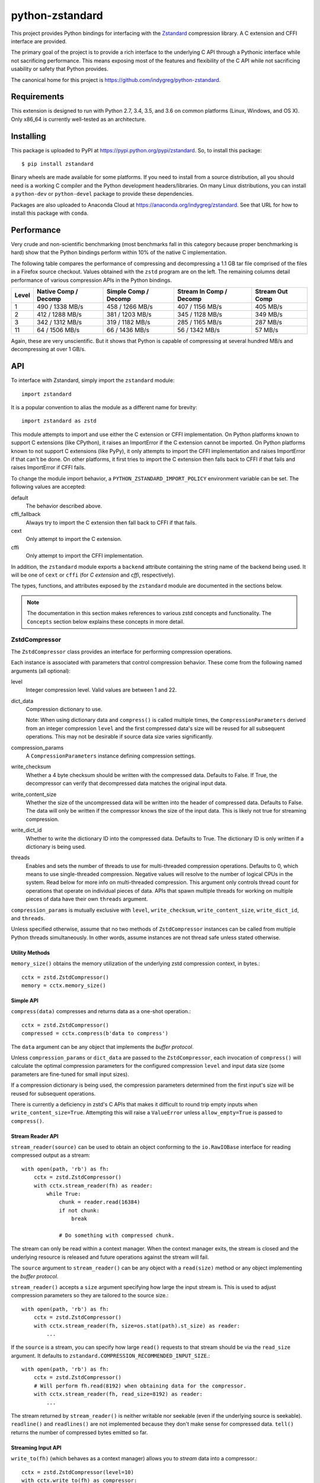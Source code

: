 ================
python-zstandard
================

This project provides Python bindings for interfacing with the
`Zstandard <http://www.zstd.net>`_ compression library. A C extension
and CFFI interface are provided.

The primary goal of the project is to provide a rich interface to the
underlying C API through a Pythonic interface while not sacrificing
performance. This means exposing most of the features and flexibility
of the C API while not sacrificing usability or safety that Python provides.

The canonical home for this project is
https://github.com/indygreg/python-zstandard.

|  |ci-status| |win-ci-status|

Requirements
============

This extension is designed to run with Python 2.7, 3.4, 3.5, and 3.6
on common platforms (Linux, Windows, and OS X). Only x86_64 is
currently well-tested as an architecture.

Installing
==========

This package is uploaded to PyPI at https://pypi.python.org/pypi/zstandard.
So, to install this package::

   $ pip install zstandard

Binary wheels are made available for some platforms. If you need to
install from a source distribution, all you should need is a working C
compiler and the Python development headers/libraries. On many Linux
distributions, you can install a ``python-dev`` or ``python-devel``
package to provide these dependencies.

Packages are also uploaded to Anaconda Cloud at
https://anaconda.org/indygreg/zstandard. See that URL for how to install
this package with ``conda``.

Performance
===========

Very crude and non-scientific benchmarking (most benchmarks fall in this
category because proper benchmarking is hard) show that the Python bindings
perform within 10% of the native C implementation.

The following table compares the performance of compressing and decompressing
a 1.1 GB tar file comprised of the files in a Firefox source checkout. Values
obtained with the ``zstd`` program are on the left. The remaining columns detail
performance of various compression APIs in the Python bindings.

+-------+-----------------+-----------------+-----------------+---------------+
| Level | Native          | Simple          | Stream In       | Stream Out    |
|       | Comp / Decomp   | Comp / Decomp   | Comp / Decomp   | Comp          |
+=======+=================+=================+=================+===============+
|   1   | 490 / 1338 MB/s | 458 / 1266 MB/s | 407 / 1156 MB/s |  405 MB/s     |
+-------+-----------------+-----------------+-----------------+---------------+
|   2   | 412 / 1288 MB/s | 381 / 1203 MB/s | 345 / 1128 MB/s |  349 MB/s     |
+-------+-----------------+-----------------+-----------------+---------------+
|   3   | 342 / 1312 MB/s | 319 / 1182 MB/s | 285 / 1165 MB/s |  287 MB/s     |
+-------+-----------------+-----------------+-----------------+---------------+
|  11   |  64 / 1506 MB/s |  66 / 1436 MB/s |  56 / 1342 MB/s |   57 MB/s     |
+-------+-----------------+-----------------+-----------------+---------------+

Again, these are very unscientific. But it shows that Python is capable of
compressing at several hundred MB/s and decompressing at over 1 GB/s.

API
===

To interface with Zstandard, simply import the ``zstandard`` module::

   import zstandard

It is a popular convention to alias the module as a different name for
brevity::

   import zstandard as zstd

This module attempts to import and use either the C extension or CFFI
implementation. On Python platforms known to support C extensions (like
CPython), it raises an ImportError if the C extension cannot be imported.
On Python platforms known to not support C extensions (like PyPy), it only
attempts to import the CFFI implementation and raises ImportError if that
can't be done. On other platforms, it first tries to import the C extension
then falls back to CFFI if that fails and raises ImportError if CFFI fails.

To change the module import behavior, a ``PYTHON_ZSTANDARD_IMPORT_POLICY``
environment variable can be set. The following values are accepted:

default
   The behavior described above.
cffi_fallback
   Always try to import the C extension then fall back to CFFI if that
   fails.
cext
   Only attempt to import the C extension.
cffi
   Only attempt to import the CFFI implementation.

In addition, the ``zstandard`` module exports a ``backend`` attribute
containing the string name of the backend being used. It will be one
of ``cext`` or ``cffi`` (for *C extension* and *cffi*, respectively).

The types, functions, and attributes exposed by the ``zstandard`` module
are documented in the sections below.

.. note::

   The documentation in this section makes references to various zstd
   concepts and functionality. The ``Concepts`` section below explains
   these concepts in more detail.

ZstdCompressor
--------------

The ``ZstdCompressor`` class provides an interface for performing
compression operations.

Each instance is associated with parameters that control compression
behavior. These come from the following named arguments (all optional):

level
   Integer compression level. Valid values are between 1 and 22.
dict_data
   Compression dictionary to use.

   Note: When using dictionary data and ``compress()`` is called multiple
   times, the ``CompressionParameters`` derived from an integer compression
   ``level`` and the first compressed data's size will be reused for all
   subsequent operations. This may not be desirable if source data size
   varies significantly.
compression_params
   A ``CompressionParameters`` instance defining compression settings.
write_checksum
   Whether a 4 byte checksum should be written with the compressed data.
   Defaults to False. If True, the decompressor can verify that decompressed
   data matches the original input data.
write_content_size
   Whether the size of the uncompressed data will be written into the
   header of compressed data. Defaults to False. The data will only be
   written if the compressor knows the size of the input data. This is
   likely not true for streaming compression.
write_dict_id
   Whether to write the dictionary ID into the compressed data.
   Defaults to True. The dictionary ID is only written if a dictionary
   is being used.
threads
   Enables and sets the number of threads to use for multi-threaded compression
   operations. Defaults to 0, which means to use single-threaded compression.
   Negative values will resolve to the number of logical CPUs in the system.
   Read below for more info on multi-threaded compression. This argument only
   controls thread count for operations that operate on individual pieces of
   data. APIs that spawn multiple threads for working on multiple pieces of
   data have their own ``threads`` argument.

``compression_params`` is mutually exclusive with ``level``, ``write_checksum``,
``write_content_size``, ``write_dict_id``, and ``threads``.

Unless specified otherwise, assume that no two methods of ``ZstdCompressor``
instances can be called from multiple Python threads simultaneously. In other
words, assume instances are not thread safe unless stated otherwise.

Utility Methods
^^^^^^^^^^^^^^^

``memory_size()`` obtains the memory utilization of the underlying zstd
compression context, in bytes.::

    cctx = zstd.ZstdCompressor()
    memory = cctx.memory_size()

Simple API
^^^^^^^^^^

``compress(data)`` compresses and returns data as a one-shot operation.::

   cctx = zstd.ZstdCompressor()
   compressed = cctx.compress(b'data to compress')

The ``data`` argument can be any object that implements the *buffer protocol*.

Unless ``compression_params`` or ``dict_data`` are passed to the
``ZstdCompressor``, each invocation of ``compress()`` will calculate the
optimal compression parameters for the configured compression ``level`` and
input data size (some parameters are fine-tuned for small input sizes).

If a compression dictionary is being used, the compression parameters
determined from the first input's size will be reused for subsequent
operations.

There is currently a deficiency in zstd's C APIs that makes it difficult
to round trip empty inputs when ``write_content_size=True``. Attempting
this will raise a ``ValueError`` unless ``allow_empty=True`` is passed
to ``compress()``.

Stream Reader API
^^^^^^^^^^^^^^^^^

``stream_reader(source)`` can be used to obtain an object conforming to the
``io.RawIOBase`` interface for reading compressed output as a stream::

   with open(path, 'rb') as fh:
       cctx = zstd.ZstdCompressor()
       with cctx.stream_reader(fh) as reader:
           while True:
               chunk = reader.read(16384)
               if not chunk:
                   break

               # Do something with compressed chunk.

The stream can only be read within a context manager. When the context
manager exits, the stream is closed and the underlying resource is
released and future operations against the stream will fail.

The ``source`` argument to ``stream_reader()`` can be any object with a
``read(size)`` method or any object implementing the *buffer protocol*.

``stream_reader()`` accepts a ``size`` argument specifying how large the input
stream is. This is used to adjust compression parameters so they are
tailored to the source size.::

   with open(path, 'rb') as fh:
       cctx = zstd.ZstdCompressor()
       with cctx.stream_reader(fh, size=os.stat(path).st_size) as reader:
           ...

If the ``source`` is a stream, you can specify how large ``read()`` requests
to that stream should be via the ``read_size`` argument. It defaults to
``zstandard.COMPRESSION_RECOMMENDED_INPUT_SIZE``.::

   with open(path, 'rb') as fh:
       cctx = zstd.ZstdCompressor()
       # Will perform fh.read(8192) when obtaining data for the compressor.
       with cctx.stream_reader(fh, read_size=8192) as reader:
           ...

The stream returned by ``stream_reader()`` is neither writable nor seekable
(even if the underlying source is seekable). ``readline()`` and
``readlines()`` are not implemented because they don't make sense for
compressed data. ``tell()`` returns the number of compressed bytes
emitted so far.

Streaming Input API
^^^^^^^^^^^^^^^^^^^

``write_to(fh)`` (which behaves as a context manager) allows you to *stream*
data into a compressor.::

   cctx = zstd.ZstdCompressor(level=10)
   with cctx.write_to(fh) as compressor:
       compressor.write(b'chunk 0')
       compressor.write(b'chunk 1')
       ...

The argument to ``write_to()`` must have a ``write(data)`` method. As
compressed data is available, ``write()`` will be called with the compressed
data as its argument. Many common Python types implement ``write()``, including
open file handles and ``io.BytesIO``.

``write_to()`` returns an object representing a streaming compressor instance.
It **must** be used as a context manager. That object's ``write(data)`` method
is used to feed data into the compressor.

A ``flush()`` method can be called to evict whatever data remains within the
compressor's internal state into the output object. This may result in 0 or
more ``write()`` calls to the output object.

Both ``write()`` and ``flush()`` return the number of bytes written to the
object's ``write()``. In many cases, small inputs do not accumulate enough
data to cause a write and ``write()`` will return ``0``.

If the size of the data being fed to this streaming compressor is known,
you can declare it before compression begins::

   cctx = zstd.ZstdCompressor()
   with cctx.write_to(fh, size=data_len) as compressor:
       compressor.write(chunk0)
       compressor.write(chunk1)
       ...

Declaring the size of the source data allows compression parameters to
be tuned. And if ``write_content_size`` is used, it also results in the
content size being written into the frame header of the output data.

The size of chunks being ``write()`` to the destination can be specified::

    cctx = zstd.ZstdCompressor()
    with cctx.write_to(fh, write_size=32768) as compressor:
        ...

To see how much memory is being used by the streaming compressor::

    cctx = zstd.ZstdCompressor()
    with cctx.write_to(fh) as compressor:
        ...
        byte_size = compressor.memory_size()

Thte total number of bytes written so far are exposed via ``tell()``::

    cctx = zstd.ZstdCompressor()
    with cctx.write_to(fh) as compressor:
        ...
        total_written = compressor.tell()

Streaming Output API
^^^^^^^^^^^^^^^^^^^^

``read_to_iter(reader)`` provides a mechanism to stream data out of a
compressor as an iterator of data chunks.::

   cctx = zstd.ZstdCompressor()
   for chunk in cctx.read_to_iter(fh):
        # Do something with emitted data.

``read_to_iter()`` accepts an object that has a ``read(size)`` method or
conforms to the buffer protocol.

Uncompressed data is fetched from the source either by calling ``read(size)``
or by fetching a slice of data from the object directly (in the case where
the buffer protocol is being used). The returned iterator consists of chunks
of compressed data.

If reading from the source via ``read()``, ``read()`` will be called until
it raises or returns an empty bytes (``b''``). It is perfectly valid for
the source to deliver fewer bytes than were what requested by ``read(size)``.

Like ``write_to()``, ``read_to_iter()`` also accepts a ``size`` argument
declaring the size of the input stream::

    cctx = zstd.ZstdCompressor()
    for chunk in cctx.read_to_iter(fh, size=some_int):
        pass

You can also control the size that data is ``read()`` from the source and
the ideal size of output chunks::

    cctx = zstd.ZstdCompressor()
    for chunk in cctx.read_to_iter(fh, read_size=16384, write_size=8192):
        pass

Unlike ``write_to()``, ``read_to_iter()`` does not give direct control
over the sizes of chunks fed into the compressor. Instead, chunk sizes will
be whatever the object being read from delivers. These will often be of a
uniform size.

Stream Copying API
^^^^^^^^^^^^^^^^^^

``copy_stream(ifh, ofh)`` can be used to copy data between 2 streams while
compressing it.::

   cctx = zstd.ZstdCompressor()
   cctx.copy_stream(ifh, ofh)

For example, say you wish to compress a file::

   cctx = zstd.ZstdCompressor()
   with open(input_path, 'rb') as ifh, open(output_path, 'wb') as ofh:
       cctx.copy_stream(ifh, ofh)

It is also possible to declare the size of the source stream::

   cctx = zstd.ZstdCompressor()
   cctx.copy_stream(ifh, ofh, size=len_of_input)

You can also specify how large the chunks that are ``read()`` and ``write()``
from and to the streams::

   cctx = zstd.ZstdCompressor()
   cctx.copy_stream(ifh, ofh, read_size=32768, write_size=16384)

The stream copier returns a 2-tuple of bytes read and written::

   cctx = zstd.ZstdCompressor()
   read_count, write_count = cctx.copy_stream(ifh, ofh)

Compressor API
^^^^^^^^^^^^^^

``compressobj()`` returns an object that exposes ``compress(data)`` and
``flush()`` methods. Each returns compressed data or an empty bytes.

The purpose of ``compressobj()`` is to provide an API-compatible interface
with ``zlib.compressobj`` and ``bz2.BZ2Compressor``. This allows callers to
swap in different compressor objects while using the same API.

``flush()`` accepts an optional argument indicating how to end the stream.
``zstd.COMPRESSOBJ_FLUSH_FINISH`` (the default) ends the compression stream.
Once this type of flush is performed, ``compress()`` and ``flush()`` can
no longer be called. This type of flush **must** be called to end the
compression context. If not called, returned data may be incomplete.

A ``zstd.COMPRESSOBJ_FLUSH_BLOCK`` argument to ``flush()`` will flush a
zstd block. Flushes of this type can be performed multiple times. The next
call to ``compress()`` will begin a new zstd block.

Here is how this API should be used::

   cctx = zstd.ZstdCompressor()
   cobj = cctx.compressobj()
   data = cobj.compress(b'raw input 0')
   data = cobj.compress(b'raw input 1')
   data = cobj.flush()

Or to flush blocks::

   cctx.zstd.ZstdCompressor()
   cobj = cctx.compressobj()
   data = cobj.compress(b'chunk in first block')
   data = cobj.flush(zstd.COMPRESSOBJ_FLUSH_BLOCK)
   data = cobj.compress(b'chunk in second block')
   data = cobj.flush()

For best performance results, keep input chunks under 256KB. This avoids
extra allocations for a large output object.

It is possible to declare the input size of the data that will be fed into
the compressor::

   cctx = zstd.ZstdCompressor()
   cobj = cctx.compressobj(size=6)
   data = cobj.compress(b'foobar')
   data = cobj.flush()

Batch Compression API
^^^^^^^^^^^^^^^^^^^^^

(Experimental. Not yet supported in CFFI bindings.)

``multi_compress_to_buffer(data, [threads=0])`` performs compression of multiple
inputs as a single operation.

Data to be compressed can be passed as a ``BufferWithSegmentsCollection``, a
``BufferWithSegments``, or a list containing byte like objects. Each element of
the container will be compressed individually using the configured parameters
on the ``ZstdCompressor`` instance.

The ``threads`` argument controls how many threads to use for compression. The
default is ``0`` which means to use a single thread. Negative values use the
number of logical CPUs in the machine.

The function returns a ``BufferWithSegmentsCollection``. This type represents
N discrete memory allocations, eaching holding 1 or more compressed frames.

Output data is written to shared memory buffers. This means that unlike
regular Python objects, a reference to *any* object within the collection
keeps the shared buffer and therefore memory backing it alive. This can have
undesirable effects on process memory usage.

The API and behavior of this function is experimental and will likely change.
Known deficiencies include:

* If asked to use multiple threads, it will always spawn that many threads,
  even if the input is too small to use them. It should automatically lower
  the thread count when the extra threads would just add overhead.
* The buffer allocation strategy is fixed. There is room to make it dynamic,
  perhaps even to allow one output buffer per input, facilitating a variation
  of the API to return a list without the adverse effects of shared memory
  buffers.

ZstdDecompressor
----------------

The ``ZstdDecompressor`` class provides an interface for performing
decompression.

Each instance is associated with parameters that control decompression. These
come from the following named arguments (all optional):

dict_data
   Compression dictionary to use.

The interface of this class is very similar to ``ZstdCompressor`` (by design).

Unless specified otherwise, assume that no two methods of ``ZstdDecompressor``
instances can be called from multiple Python threads simultaneously. In other
words, assume instances are not thread safe unless stated otherwise.

Utility Methods
^^^^^^^^^^^^^^^

``memory_size()`` obtains the size of the underlying zstd decompression context,
in bytes.::

    dctx = zstd.ZstdDecompressor()
    size = dctx.memory_size()

Simple API
^^^^^^^^^^

``decompress(data)`` can be used to decompress an entire compressed zstd
frame in a single operation.::

    dctx = zstd.ZstdDecompressor()
    decompressed = dctx.decompress(data)

By default, ``decompress(data)`` will only work on data written with the content
size encoded in its header. This can be achieved by creating a
``ZstdCompressor`` with ``write_content_size=True``. If compressed data without
an embedded content size is seen, ``zstd.ZstdError`` will be raised.

If the compressed data doesn't have its content size embedded within it,
decompression can be attempted by specifying the ``max_output_size``
argument.::

    dctx = zstd.ZstdDecompressor()
    uncompressed = dctx.decompress(data, max_output_size=1048576)

Ideally, ``max_output_size`` will be identical to the decompressed output
size.

If ``max_output_size`` is too small to hold the decompressed data,
``zstd.ZstdError`` will be raised.

If ``max_output_size`` is larger than the decompressed data, the allocated
output buffer will be resized to only use the space required.

Please note that an allocation of the requested ``max_output_size`` will be
performed every time the method is called. Setting to a very large value could
result in a lot of work for the memory allocator and may result in
``MemoryError`` being raised if the allocation fails.

If the exact size of decompressed data is unknown, it is **strongly**
recommended to use a streaming API.

Stream Reader API
^^^^^^^^^^^^^^^^^

``stream_reader(source)`` can be used to obtain an object conforming to the
``io.RawIOBase`` interface for reading decompressed output as a stream::

   with open(path, 'rb') as fh:
       dctx = zstd.ZstdDecompressor()
       with dctx.stream_reader(fh) as reader:
           while True:
               chunk = reader.read(16384)
               if not chunk:
                   break

               # Do something with decompressed chunk.

The stream can only be read within a context manager. When the context
manager exits, the stream is closed and the underlying resource is
released and future operations against the stream will fail.

The ``source`` argument to ``stream_reader()`` can be any object with a
``read(size)`` method or any object implementing the *buffer protocol*.

If the ``source`` is a stream, you can specify how large ``read()`` requests
to that stream should be via the ``read_size`` argument. It defaults to
``zstandard.DECOMPRESSION_RECOMMENDED_INPUT_SIZE``.::

   with open(path, 'rb') as fh:
       dctx = zstd.ZstdDecompressor()
       # Will perform fh.read(8192) when obtaining data for the decompressor.
       with dctx.stream_reader(fh, read_size=8192) as reader:
           ...

The stream returned by ``stream_reader()`` is not writable.

The stream returned by ``stream_reader()`` is *partially* seekable.
Absolute and relative positions (``SEEK_SET`` and ``SEEK_CUR``) forward
of the current position are allowed. Offsets behind the current read
position and offsets relative to the end of stream are not allowed and
will raise ``ValueError`` if attempted.

``tell()`` returns the number of decompressed bytes read so far.

Streaming Input API
^^^^^^^^^^^^^^^^^^^

``write_to(fh)`` can be used to incrementally send compressed data to a
decompressor.::

    dctx = zstd.ZstdDecompressor()
    with dctx.write_to(fh) as decompressor:
        decompressor.write(compressed_data)

This behaves similarly to ``zstd.ZstdCompressor``: compressed data is written to
the decompressor by calling ``write(data)`` and decompressed output is written
to the output object by calling its ``write(data)`` method.

Calls to ``write()`` will return the number of bytes written to the output
object. Not all inputs will result in bytes being written, so return values
of ``0`` are possible.

The size of chunks being ``write()`` to the destination can be specified::

    dctx = zstd.ZstdDecompressor()
    with dctx.write_to(fh, write_size=16384) as decompressor:
        pass

You can see how much memory is being used by the decompressor::

    dctx = zstd.ZstdDecompressor()
    with dctx.write_to(fh) as decompressor:
        byte_size = decompressor.memory_size()

Streaming Output API
^^^^^^^^^^^^^^^^^^^^

``read_to_iter(fh)`` provides a mechanism to stream decompressed data out of a
compressed source as an iterator of data chunks.:: 

    dctx = zstd.ZstdDecompressor()
    for chunk in dctx.read_to_iter(fh):
        # Do something with original data.

``read_to_iter()`` accepts a) an object with a ``read(size)`` method that will
return  compressed bytes b) an object conforming to the buffer protocol that
can expose its data as a contiguous range of bytes.

``read_to_iter()`` returns an iterator whose elements are chunks of the
decompressed data.

The size of requested ``read()`` from the source can be specified::

    dctx = zstd.ZstdDecompressor()
    for chunk in dctx.read_to_iter(fh, read_size=16384):
        pass

It is also possible to skip leading bytes in the input data::

    dctx = zstd.ZstdDecompressor()
    for chunk in dctx.read_to_iter(fh, skip_bytes=1):
        pass

Skipping leading bytes is useful if the source data contains extra
*header* data but you want to avoid the overhead of making a buffer copy
or allocating a new ``memoryview`` object in order to decompress the data.

Similarly to ``ZstdCompressor.read_to_iter()``, the consumer of the iterator
controls when data is decompressed. If the iterator isn't consumed,
decompression is put on hold.

When ``read_to_iter()`` is passed an object conforming to the buffer protocol,
the behavior may seem similar to what occurs when the simple decompression
API is used. However, this API works when the decompressed size is unknown.
Furthermore, if feeding large inputs, the decompressor will work in chunks
instead of performing a single operation.

Stream Copying API
^^^^^^^^^^^^^^^^^^

``copy_stream(ifh, ofh)`` can be used to copy data across 2 streams while
performing decompression.::

    dctx = zstd.ZstdDecompressor()
    dctx.copy_stream(ifh, ofh)

e.g. to decompress a file to another file::

    dctx = zstd.ZstdDecompressor()
    with open(input_path, 'rb') as ifh, open(output_path, 'wb') as ofh:
        dctx.copy_stream(ifh, ofh)

The size of chunks being ``read()`` and ``write()`` from and to the streams
can be specified::

    dctx = zstd.ZstdDecompressor()
    dctx.copy_stream(ifh, ofh, read_size=8192, write_size=16384)

Decompressor API
^^^^^^^^^^^^^^^^

``decompressobj()`` returns an object that exposes a ``decompress(data)``
method. Compressed data chunks are fed into ``decompress(data)`` and
uncompressed output (or an empty bytes) is returned. Output from subsequent
calls needs to be concatenated to reassemble the full decompressed byte
sequence.

The purpose of ``decompressobj()`` is to provide an API-compatible interface
with ``zlib.decompressobj`` and ``bz2.BZ2Decompressor``. This allows callers
to swap in different decompressor objects while using the same API.

Each object is single use: once an input frame is decoded, ``decompress()``
can no longer be called.

Here is how this API should be used::

   dctx = zstd.ZstdDecompressor()
   dobj = dctx.decompressobj()
   data = dobj.decompress(compressed_chunk_0)
   data = dobj.decompress(compressed_chunk_1)

By default, calls to ``decompress()`` write output data in chunks of size
``DECOMPRESSION_RECOMMENDED_OUTPUT_SIZE``. These chunks are concatenated
before being returned to the caller. It is possible to define the size of
these temporary chunks by passing ``write_size`` to ``decompressobj()``::

   dctx = zstd.ZstdDecompressor()
   dobj = dctx.decompressobj(write_size=1048576)

.. note::

   Because calls to ``decompress()`` may need to perform multiple
   memory (re)allocations, this streaming decompression API isn't as
   efficient as other APIs.

Batch Decompression API
^^^^^^^^^^^^^^^^^^^^^^^

(Experimental. Not yet supported in CFFI bindings.)

``multi_decompress_to_buffer()`` performs decompression of multiple
frames as a single operation and returns a ``BufferWithSegmentsCollection``
containing decompressed data for all inputs.

Compressed frames can be passed to the function as a ``BufferWithSegments``,
a ``BufferWithSegmentsCollection``, or as a list containing objects that
conform to the buffer protocol. For best performance, pass a
``BufferWithSegmentsCollection`` or a ``BufferWithSegments``, as
minimal input validation will be done for that type. If calling from
Python (as opposed to C), constructing one of these instances may add
overhead cancelling out the performance overhead of validation for list
inputs.

The decompressed size of each frame must be discoverable. It can either be
embedded within the zstd frame (``write_content_size=True`` argument to
``ZstdCompressor``) or passed in via the ``decompressed_sizes`` argument.

The ``decompressed_sizes`` argument is an object conforming to the buffer
protocol which holds an array of 64-bit unsigned integers in the machine's
native format defining the decompressed sizes of each frame. If this argument
is passed, it avoids having to scan each frame for its decompressed size.
This frame scanning can add noticeable overhead in some scenarios.

The ``threads`` argument controls the number of threads to use to perform
decompression operations. The default (``0``) or the value ``1`` means to
use a single thread. Negative values use the number of logical CPUs in the
machine.

.. note::

   It is possible to pass a ``mmap.mmap()`` instance into this function by
   wrapping it with a ``BufferWithSegments`` instance (which will define the
   offsets of frames within the memory mapped region).

This function is logically equivalent to performing ``dctx.decompress()``
on each input frame and returning the result.

This function exists to perform decompression on multiple frames as fast
as possible by having as little overhead as possible. Since decompression is
performed as a single operation and since the decompressed output is stored in
a single buffer, extra memory allocations, Python objects, and Python function
calls are avoided. This is ideal for scenarios where callers need to access
decompressed data for multiple frames.

Currently, the implementation always spawns multiple threads when requested,
even if the amount of work to do is small. In the future, it will be smarter
about avoiding threads and their associated overhead when the amount of
work to do is small.

Content-Only Dictionary Chain Decompression
^^^^^^^^^^^^^^^^^^^^^^^^^^^^^^^^^^^^^^^^^^^

``decompress_content_dict_chain(frames)`` performs decompression of a list of
zstd frames produced using chained *content-only* dictionary compression. Such
a list of frames is produced by compressing discrete inputs where each
non-initial input is compressed with a *content-only* dictionary consisting
of the content of the previous input.

For example, say you have the following inputs::

   inputs = [b'input 1', b'input 2', b'input 3']

The zstd frame chain consists of:

1. ``b'input 1'`` compressed in standalone/discrete mode
2. ``b'input 2'`` compressed using ``b'input 1'`` as a *content-only* dictionary
3. ``b'input 3'`` compressed using ``b'input 2'`` as a *content-only* dictionary

Each zstd frame **must** have the content size written.

The following Python code can be used to produce a *content-only dictionary
chain*::

    def make_chain(inputs):
        frames = []

        # First frame is compressed in standalone/discrete mode.
        zctx = zstd.ZstdCompressor(write_content_size=True)
        frames.append(zctx.compress(inputs[0]))

        # Subsequent frames use the previous fulltext as a content-only dictionary
        for i, raw in enumerate(inputs[1:]):
            dict_data = zstd.ZstdCompressionDict(inputs[i])
            zctx = zstd.ZstdCompressor(write_content_size=True, dict_data=dict_data)
            frames.append(zctx.compress(raw))

        return frames

``decompress_content_dict_chain()`` returns the uncompressed data of the last
element in the input chain.

It is possible to implement *content-only dictionary chain* decompression
on top of other Python APIs. However, this function will likely be significantly
faster, especially for long input chains, as it avoids the overhead of
instantiating and passing around intermediate objects between C and Python.

Multi-Threaded Compression
--------------------------

``ZstdCompressor`` accepts a ``threads`` argument that controls the number
of threads to use for compression. The way this works is that input is split
into segments and each segment is fed into a worker pool for compression. Once
a segment is compressed, it is flushed/appended to the output.

The segment size for multi-threaded compression is chosen from the window size
of the compressor. This is derived from the ``window_log`` attribute of a
``CompressionParameters`` instance. By default, segment sizes are in the 1+MB
range.

If multi-threaded compression is requested and the input is smaller than the
configured segment size, only a single compression thread will be used. If the
input is smaller than the segment size multiplied by the thread pool size or
if data cannot be delivered to the compressor fast enough, not all requested
compressor threads may be active simultaneously.

Compared to non-multi-threaded compression, multi-threaded compression has
higher per-operation overhead. This includes extra memory operations,
thread creation, lock acquisition, etc.

Due to the nature of multi-threaded compression using *N* compression
*states*, the output from multi-threaded compression will likely be larger
than non-multi-threaded compression. The difference is usually small. But
there is a CPU/wall time versus size trade off that may warrant investigation.

Output from multi-threaded compression does not require any special handling
on the decompression side. In other words, any zstd decompressor should be able
to consume data produced with multi-threaded compression.

Dictionary Creation and Management
----------------------------------

Compression dictionaries are represented as the ``ZstdCompressionDict`` type.

Instances can be constructed from bytes::

   dict_data = zstd.ZstdCompressionDict(data)

It is possible to construct a dictionary from *any* data. If the data doesn't
begin with a magic header, it will be treated as a *content-only* dictionary.
*Content-only* dictionaries allow compression operations to reference raw data
within the dictionary.

It is possible to force the use of *content-only* dictionaries or to
require a dictionary header:

   dict_data = zstd.ZstdCompressionDict(data,
                                        dict_mode=zstd.DICT_MODE_RAWCONTENT)

   dict_data = zstd.ZstdCompressionDict(data,
                                        dict_mode=zstd.DICT_MODE_FULLDICT)

More interestingly, instances can be created by *training* on sample data::

   dict_data = zstd.train_dictionary(size, samples)

This takes a target dictionary size and list of bytes instances and creates and
returns a ``ZstdCompressionDict``.

You can see how many bytes are in the dictionary by calling ``len()``::

   dict_data = zstd.train_dictionary(size, samples)
   dict_size = len(dict_data)  # will not be larger than ``size``

Once you have a dictionary, you can pass it to the objects performing
compression and decompression::

   dict_data = zstd.train_dictionary(16384, samples)

   cctx = zstd.ZstdCompressor(dict_data=dict_data)
   for source_data in input_data:
       compressed = cctx.compress(source_data)
       # Do something with compressed data.

   dctx = zstd.ZstdDecompressor(dict_data=dict_data)
   for compressed_data in input_data:
       buffer = io.BytesIO()
       with dctx.write_to(buffer) as decompressor:
           decompressor.write(compressed_data)
       # Do something with raw data in ``buffer``.

Dictionaries have unique integer IDs. You can retrieve this ID via::

   dict_id = zstd.dictionary_id(dict_data)

You can obtain the raw data in the dict (useful for persisting and constructing
a ``ZstdCompressionDict`` later) via ``as_bytes()``::

   dict_data = zstd.train_dictionary(size, samples)
   raw_data = dict_data.as_bytes()

By default, when a ``ZstdCompressionDict`` is *attached* to a
``ZstdCompressor``, each ``ZstdCompressor`` performs work to prepare the
dictionary for use. This is fine if only 1 compression operation is being
performed or if the ``ZstdCompressor`` is being reused for multiple operations.
But if multiple ``ZstdCompressor`` instances are being used with the dictionary,
this can add overhead.

It is possible to *precompute* the dictionary so it can readily be consumed
by multiple ``ZstdCompressor`` instances::

    d = zstd.ZstdCompressionDict(data)

    # Precompute for compression level 3.
    d.precompute_compress(level=3)

    # Precompute with specific compression parameters.
    params = zstd.CompressionParameters(...)
    d.precompute_compress(compression_params=params)

.. note::

   When a dictionary is precomputed, the compression parameters used to
   precompute the dictionary overwrite some of the compression parameters
   specified to ``ZstdCompressor.__init__``.

The dictionary training mechanism is known as *cover*. More details about it are
available in the paper *Effective Construction of Relative Lempel-Ziv
Dictionaries* (authors: Liao, Petri, Moffat, Wirth).

The cover algorithm takes parameters ``k` and ``d``. These are the
*segment size* and *dmer size*, respectively. The returned dictionary
instance created by this function has ``k`` and ``d`` attributes
containing the values for these parameters. If a ``ZstdCompressionDict``
is constructed from raw bytes data (a content-only dictionary), the
``k`` and ``d`` attributes will be ``0``.

The segment and dmer size parameters to the cover algorithm can either be
specified manually or ``train_dictionary()`` can try multiple values
and pick the best one, where *best* means the smallest compressed data size.
This later mode is called *optimization* mode.

If none of ``k``, ``d``, ``steps``, ``threads``, ``level``, ``notifications``,
or ``dict_id`` (basically anything from the underlying ``ZDICT_cover_params_t``
struct) are defined, *optimization* mode is used with default parameter
values.

If ``steps`` or ``threads`` are defined, then *optimization* mode is engaged
with explicit control over those parameters. Specifying ``threads=0`` or
``threads=1`` can be used to engage *optimization* mode if other parameters
are not defined.

Otherwise, non-*optimization* mode is used with the parameters specified.

This function takes the following arguments:

dict_size
   Target size in bytes of the dictionary to generate.
samples
   A list of bytes holding samples the dictionary will be trained from.
k
   Parameter to cover algorithm defining the segment size. A reasonable range
   is [16, 2048+].
d
   Parameter to cover algorithm defining the dmer size. A reasonable range is
   [6, 16]. ``d`` must be less than or equal to ``k``.
dict_id
   Integer dictionary ID for the produced dictionary. Default is 0, which uses
   a random value.
steps
   Number of steps through ``k`` values to perform when trying parameter
   variations.
threads
   Number of threads to use when trying parameter variations. Default is 0,
   which means to use a single thread. A negative value can be specified to
   use as many threads as there are detected logical CPUs.
level
   Integer target compression level when trying parameter variations.
notifications
   Controls writing of informational messages to ``stderr``. ``0`` (the
   default) means to write nothing. ``1`` writes errors. ``2`` writes
   progression info. ``3`` writes more details. And ``4`` writes all info.

Explicit Compression Parameters
-------------------------------

Zstandard offers a high-level *compression level* that maps to lower-level
compression parameters. For many consumers, this numeric level is the only
compression setting you'll need to touch.

But for advanced use cases, it might be desirable to tweak these lower-level
settings.

The ``CompressionParameters`` type represents these low-level compression
settings.

Instances of this type can be constructed from a myriad of keyword arguments
(defined below) for complete low-level control over each adjustable
compression setting.

From a higher level, one can construct a ``CompressionParameters`` instance
given a desired compression level and target input and dictionary size
using ``CompressionParameters.from_level()``. e.g.::

    # Derive compression settings for compression level 7.
    params = zstd.CompressionParameters.from_level(7)

    # With an input size of 1MB
    params = zstd.CompressionParameters.from_level(7, source_size=1048576)

Using ``from_level()``, it is also possible to override individual compression
parameters or to define additional settings that aren't automatically derived.
e.g.::

    params = zstd.CompressionParameters.from_level(4, window_log=10)
    params = zstd.CompressionParameters.from_level(5, threads=4)

Or you can define low-level compression settings directly::

    params = zstd.CompressionParameters(window_log=12, enable_ldm=True)

Once a ``CompressionParameters`` instance is obtained, it can be used to
configure a compressor::

    cctx = zstd.ZstdCompressor(compression_params=params)

The named arguments and attributes of ``CompressionParameters`` are as follows:

* format
* compression_level
* window_log
* hash_log
* chain_log
* search_log
* min_match
* target_length
* compression_strategy
* write_content_size
* write_checksum
* write_dict_id
* job_size
* overlap_size_log
* force_max_window
* enable_ldm
* ldm_hash_log
* ldm_min_match
* ldm_bucket_size_log
* ldm_hash_every_log
* threads

Some of these are very low-level settings. It may help to consult the official
zstandard documentation for their behavior. Look for the ``ZSTD_p_*`` constants
in ``zstd.h`` (https://github.com/facebook/zstd/blob/dev/lib/zstd.h).

Frame Inspection
----------------

Data emitted from zstd compression is encapsulated in a *frame*. This frame
begins with a 4 byte *magic number* header followed by 2 to 14 bytes describing
the frame in more detail. For more info, see
https://github.com/facebook/zstd/blob/master/doc/zstd_compression_format.md.

``zstd.get_frame_parameters(data)`` parses a zstd *frame* header from a bytes
instance and return a ``FrameParameters`` object describing the frame.

Depending on which fields are present in the frame and their values, the
length of the frame parameters varies. If insufficient bytes are passed
in to fully parse the frame parameters, ``ZstdError`` is raised. To ensure
frame parameters can be parsed, pass in at least 18 bytes.

``FrameParameters`` instances have the following attributes:

content_size
   Integer size of original, uncompressed content. This will be ``0`` if the
   original content size isn't written to the frame (controlled with the
   ``write_content_size`` argument to ``ZstdCompressor``) or if the input
   content size was ``0``.

window_size
   Integer size of maximum back-reference distance in compressed data.

dict_id
   Integer of dictionary ID used for compression. ``0`` if no dictionary
   ID was used or if the dictionary ID was ``0``.

has_checksum
   Bool indicating whether a 4 byte content checksum is stored at the end
   of the frame.

Misc Functionality
------------------

estimate_decompression_context_size()
^^^^^^^^^^^^^^^^^^^^^^^^^^^^^^^^^^^^^

Estimate the memory size requirements for a decompressor instance.

Constants
---------

The following module constants/attributes are exposed:

ZSTD_VERSION
    This module attribute exposes a 3-tuple of the Zstandard version. e.g.
    ``(1, 0, 0)``
MAX_COMPRESSION_LEVEL
    Integer max compression level accepted by compression functions
COMPRESSION_RECOMMENDED_INPUT_SIZE
    Recommended chunk size to feed to compressor functions
COMPRESSION_RECOMMENDED_OUTPUT_SIZE
    Recommended chunk size for compression output
DECOMPRESSION_RECOMMENDED_INPUT_SIZE
    Recommended chunk size to feed into decompresor functions
DECOMPRESSION_RECOMMENDED_OUTPUT_SIZE
    Recommended chunk size for decompression output

FRAME_HEADER
    bytes containing header of the Zstandard frame
MAGIC_NUMBER
    Frame header as an integer

CONTENTSIZE_UNKNOWN
    Value for content size when the content size is unknown.
CONTENTSIZE_ERROR
    Value for content size when content size couldn't be determined.

WINDOWLOG_MIN
    Minimum value for compression parameter
WINDOWLOG_MAX
    Maximum value for compression parameter
CHAINLOG_MIN
    Minimum value for compression parameter
CHAINLOG_MAX
    Maximum value for compression parameter
HASHLOG_MIN
    Minimum value for compression parameter
HASHLOG_MAX
    Maximum value for compression parameter
SEARCHLOG_MIN
    Minimum value for compression parameter
SEARCHLOG_MAX
    Maximum value for compression parameter
SEARCHLENGTH_MIN
    Minimum value for compression parameter
SEARCHLENGTH_MAX
    Maximum value for compression parameter
TARGETLENGTH_MIN
    Minimum value for compression parameter
STRATEGY_FAST
    Compression strategy
STRATEGY_DFAST
    Compression strategy
STRATEGY_GREEDY
    Compression strategy
STRATEGY_LAZY
    Compression strategy
STRATEGY_LAZY2
    Compression strategy
STRATEGY_BTLAZY2
    Compression strategy
STRATEGY_BTOPT
    Compression strategy
STRATEGY_BTULTRA
    Compression strategy

Performance Considerations
--------------------------

The ``ZstdCompressor`` and ``ZstdDecompressor`` types maintain state to a
persistent compression or decompression *context*. Reusing a ``ZstdCompressor``
or ``ZstdDecompressor`` instance for multiple operations is faster than
instantiating a new ``ZstdCompressor`` or ``ZstdDecompressor`` for each
operation. The differences are magnified as the size of data decreases. For
example, the difference between *context* reuse and non-reuse for 100,000
100 byte inputs will be significant (possiby over 10x faster to reuse contexts)
whereas 10 1,000,000 byte inputs will be more similar in speed (because the
time spent doing compression dwarfs time spent creating new *contexts*).

Buffer Types
------------

The API exposes a handful of custom types for interfacing with memory buffers.
The primary goal of these types is to facilitate efficient multi-object
operations.

The essential idea is to have a single memory allocation provide backing
storage for multiple logical objects. This has 2 main advantages: fewer
allocations and optimal memory access patterns. This avoids having to allocate
a Python object for each logical object and furthermore ensures that access of
data for objects can be sequential (read: fast) in memory.

BufferWithSegments
^^^^^^^^^^^^^^^^^^

The ``BufferWithSegments`` type represents a memory buffer containing N
discrete items of known lengths (segments). It is essentially a fixed size
memory address and an array of 2-tuples of ``(offset, length)`` 64-bit
unsigned native endian integers defining the byte offset and length of each
segment within the buffer.

Instances behave like containers.

``len()`` returns the number of segments within the instance.

``o[index]`` or ``__getitem__`` obtains a ``BufferSegment`` representing an
individual segment within the backing buffer. That returned object references
(not copies) memory. This means that iterating all objects doesn't copy
data within the buffer.

The ``.size`` attribute contains the total size in bytes of the backing
buffer.

Instances conform to the buffer protocol. So a reference to the backing bytes
can be obtained via ``memoryview(o)``. A *copy* of the backing bytes can also
be obtained via ``.tobytes()``.

The ``.segments`` attribute exposes the array of ``(offset, length)`` for
segments within the buffer. It is a ``BufferSegments`` type.

BufferSegment
^^^^^^^^^^^^^

The ``BufferSegment`` type represents a segment within a ``BufferWithSegments``.
It is essentially a reference to N bytes within a ``BufferWithSegments``.

``len()`` returns the length of the segment in bytes.

``.offset`` contains the byte offset of this segment within its parent
``BufferWithSegments`` instance.

The object conforms to the buffer protocol. ``.tobytes()`` can be called to
obtain a ``bytes`` instance with a copy of the backing bytes.

BufferSegments
^^^^^^^^^^^^^^

This type represents an array of ``(offset, length)`` integers defining segments
within a ``BufferWithSegments``.

The array members are 64-bit unsigned integers using host/native bit order.

Instances conform to the buffer protocol.

BufferWithSegmentsCollection
^^^^^^^^^^^^^^^^^^^^^^^^^^^^

The ``BufferWithSegmentsCollection`` type represents a virtual spanning view
of multiple ``BufferWithSegments`` instances.

Instances are constructed from 1 or more ``BufferWithSegments`` instances. The
resulting object behaves like an ordered sequence whose members are the
segments within each ``BufferWithSegments``.

``len()`` returns the number of segments within all ``BufferWithSegments``
instances.

``o[index]`` and ``__getitem__(index)`` return the ``BufferSegment`` at
that offset as if all ``BufferWithSegments`` instances were a single
entity.

If the object is composed of 2 ``BufferWithSegments`` instances with the
first having 2 segments and the second have 3 segments, then ``b[0]``
and ``b[1]`` access segments in the first object and ``b[2]``, ``b[3]``,
and ``b[4]`` access segments from the second.

Choosing an API
===============

There are multiple APIs for performing compression and decompression. This is
because different applications have different needs and the library wants to
facilitate optimal use in as many use cases as possible.

From a high-level, APIs are divided into *one-shot* and *streaming*. See
the ``Concepts`` section for a description of how these are different at
the C layer.

The *one-shot* APIs are useful for small data, where the input or output
size is known. (The size can come from a buffer length, file size, or
stored in the zstd frame header.) A limitation of the *one-shot* APIs is that
input and output must fit in memory simultaneously. For say a 4 GB input,
this is often not feasible.

The *one-shot* APIs also perform all work as a single operation. So, if you
feed it large input, it could take a long time for the function to return.

The streaming APIs do not have the limitations of the simple API. But the
price you pay for this flexibility is that they are more complex than a
single function call.

The streaming APIs put the caller in control of compression and decompression
behavior by allowing them to directly control either the input or output side
of the operation.

With the *streaming input*, *compressor*, and *decompressor* APIs, the caller
has full control over the input to the compression or decompression stream.
They can directly choose when new data is operated on.

With the *streaming ouput* APIs, the caller has full control over the output
of the compression or decompression stream. It can choose when to receive
new data.

When using the *streaming* APIs that operate on file-like or stream objects,
it is important to consider what happens in that object when I/O is requested.
There is potential for long pauses as data is read or written from the
underlying stream (say from interacting with a filesystem or network). This
could add considerable overhead.

Thread Safety
=============

``ZstdCompressor`` and ``ZstdDecompressor`` instances have no guarantees
about thread safety. Do not operate on the same ``ZstdCompressor`` and
``ZstdDecompressor`` instance simultaneously from different threads. It is
fine to have different threads call into a single instance, just not at the
same time.

Some operations require multiple function calls to complete. e.g. streaming
operations. A single ``ZstdCompressor`` or ``ZstdDecompressor`` cannot be used
for simultaneously active operations. e.g. you must not start a streaming
operation when another streaming operation is already active.

The C extension releases the GIL during non-trivial calls into the zstd C
API. Non-trivial calls are notably compression and decompression. Trivial
calls are things like parsing frame parameters. Where the GIL is released
is considered an implementation detail and can change in any release.

APIs that accept bytes-like objects don't enforce that the underlying object
is read-only. However, it is assumed that the passed object is read-only for
the duration of the function call. It is possible to pass a mutable object
(like a ``bytearray``) to e.g. ``ZstdCompressor.compress()``, have the GIL
released, and mutate the object from another thread. Such a race condition
is a bug in the consumer of python-zstandard. Most Python data types are
immutable, so unless you are doing something fancy, you don't need to
worry about this.

Note on Zstandard's *Experimental* API
======================================

Many of the Zstandard APIs used by this module are marked as *experimental*
within the Zstandard project. This includes a large number of useful
features, such as compression and frame parameters and parts of dictionary
compression.

It is unclear how Zstandard's C API will evolve over time, especially with
regards to this *experimental* functionality. We will try to maintain
backwards compatibility at the Python API level. However, we cannot
guarantee this for things not under our control.

Since a copy of the Zstandard source code is distributed with this
module and since we compile against it, the behavior of a specific
version of this module should be constant for all of time. So if you
pin the version of this module used in your projects (which is a Python
best practice), you should be buffered from unwanted future changes.

Donate
======

A lot of time has been invested into this project by the author.

If you find this project useful and would like to thank the author for
their work, consider donating some money. Any amount is appreciated.

.. image:: https://www.paypalobjects.com/en_US/i/btn/btn_donate_LG.gif
    :target: https://www.paypal.com/cgi-bin/webscr?cmd=_donations&business=gregory%2eszorc%40gmail%2ecom&lc=US&item_name=python%2dzstandard&currency_code=USD&bn=PP%2dDonationsBF%3abtn_donate_LG%2egif%3aNonHosted
    :alt: Donate via PayPal

.. |ci-status| image:: https://travis-ci.org/indygreg/python-zstandard.svg?branch=master
    :target: https://travis-ci.org/indygreg/python-zstandard

.. |win-ci-status| image:: https://ci.appveyor.com/api/projects/status/github/indygreg/python-zstandard?svg=true
    :target: https://ci.appveyor.com/project/indygreg/python-zstandard
    :alt: Windows build status
